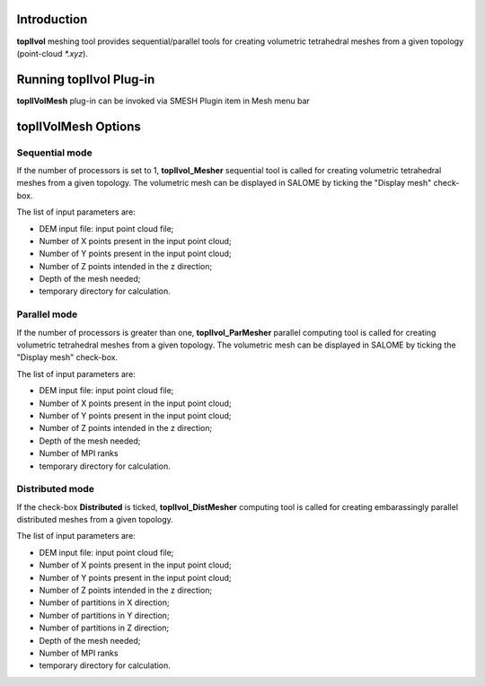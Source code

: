 Introduction
============

**topIIvol** meshing tool provides sequential/parallel tools for creating volumetric tetrahedral meshes from a given topology (point-cloud `*.xyz`). 

Running topIIvol Plug-in
========================

**topIIVolMesh** plug-in can be invoked via SMESH Plugin item in Mesh menu bar 

.. image:: images/callTopIIVolMesh.png
   :align: center


**topIIVolMesh** Options
========================


Sequential mode
---------------
If the number of processors is set to 1, **topIIvol_Mesher** sequential tool is called for creating volumetric tetrahedral meshes from a given topology. The volumetric mesh can be displayed in SALOME by ticking the "Display mesh" check-box.

The list of input parameters are:

- DEM input file: input point cloud file;
- Number of X points present in the input point cloud;
- Number of Y points present in the input point cloud;
- Number of Z points intended in the z direction;
- Depth of the mesh needed;
- temporary directory for calculation.

Parallel mode
---------------
If the number of processors is greater than one, **topIIvol_ParMesher** parallel computing tool is called for creating volumetric tetrahedral meshes from a given topology. The volumetric mesh can be displayed in SALOME by ticking the "Display mesh" check-box.

The list of input parameters are:

- DEM input file: input point cloud file;
- Number of X points present in the input point cloud;
- Number of Y points present in the input point cloud;
- Number of Z points intended in the z direction;
- Depth of the mesh needed;
- Number of MPI ranks
- temporary directory for calculation.


Distributed mode
-----------------
If the check-box **Distributed** is ticked,  **topIIvol_DistMesher** computing tool is called for creating embarassingly parallel distributed meshes from a given topology.

The list of input parameters are:

- DEM input file: input point cloud file;
- Number of X points present in the input point cloud;
- Number of Y points present in the input point cloud;
- Number of Z points intended in the z direction;
- Number of partitions in X direction;
- Number of partitions in Y direction;
- Number of partitions in Z direction;
- Depth of the mesh needed;
- Number of MPI ranks
- temporary directory for calculation.

